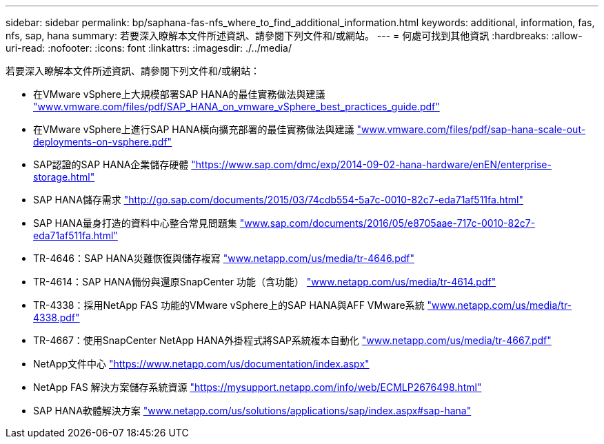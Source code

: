 ---
sidebar: sidebar 
permalink: bp/saphana-fas-nfs_where_to_find_additional_information.html 
keywords: additional, information, fas, nfs, sap, hana 
summary: 若要深入瞭解本文件所述資訊、請參閱下列文件和/或網站。 
---
= 何處可找到其他資訊
:hardbreaks:
:allow-uri-read: 
:nofooter: 
:icons: font
:linkattrs: 
:imagesdir: ./../media/


[role="lead"]
若要深入瞭解本文件所述資訊、請參閱下列文件和/或網站：

* 在VMware vSphere上大規模部署SAP HANA的最佳實務做法與建議 http://www.vmware.com/files/pdf/SAP_HANA_on_vmware_vSphere_best_practices_guide.pdf["www.vmware.com/files/pdf/SAP_HANA_on_vmware_vSphere_best_practices_guide.pdf"^]
* 在VMware vSphere上進行SAP HANA橫向擴充部署的最佳實務做法與建議 http://www.vmware.com/files/pdf/sap-hana-scale-out-deployments-on-vsphere.pdf["www.vmware.com/files/pdf/sap-hana-scale-out-deployments-on-vsphere.pdf"^]
* SAP認證的SAP HANA企業儲存硬體 https://www.sap.com/dmc/exp/2014-09-02-hana-hardware/enEN/enterprise-storage.html["https://www.sap.com/dmc/exp/2014-09-02-hana-hardware/enEN/enterprise-storage.html"^]
* SAP HANA儲存需求 http://go.sap.com/documents/2015/03/74cdb554-5a7c-0010-82c7-eda71af511fa.html["http://go.sap.com/documents/2015/03/74cdb554-5a7c-0010-82c7-eda71af511fa.html"^]
* SAP HANA量身打造的資料中心整合常見問題集 http://www.sap.com/documents/2016/05/e8705aae-717c-0010-82c7-eda71af511fa.html["www.sap.com/documents/2016/05/e8705aae-717c-0010-82c7-eda71af511fa.html"^]
* TR-4646：SAP HANA災難恢復與儲存複寫 http://www.netapp.com/us/media/tr-4646.pdf["www.netapp.com/us/media/tr-4646.pdf"^]
* TR-4614：SAP HANA備份與還原SnapCenter 功能（含功能） http://www.netapp.com/us/media/tr-4614.pdf["www.netapp.com/us/media/tr-4614.pdf"^]
* TR-4338：採用NetApp FAS 功能的VMware vSphere上的SAP HANA與AFF VMware系統 http://www.netapp.com/us/media/tr-4338.pdf["www.netapp.com/us/media/tr-4338.pdf"^]
* TR-4667：使用SnapCenter NetApp HANA外掛程式將SAP系統複本自動化 https://docs.netapp.com/us-en/netapp-solutions-sap/lifecycle/sc-copy-clone-introduction.html["www.netapp.com/us/media/tr-4667.pdf"^]
* NetApp文件中心 https://www.netapp.com/us/documentation/index.aspx["https://www.netapp.com/us/documentation/index.aspx"^]
* NetApp FAS 解決方案儲存系統資源 https://mysupport.netapp.com/info/web/ECMLP2676498.html["https://mysupport.netapp.com/info/web/ECMLP2676498.html"^]
* SAP HANA軟體解決方案 http://www.netapp.com/us/solutions/applications/sap/index.aspx["www.netapp.com/us/solutions/applications/sap/index.aspx#sap-hana"^]

